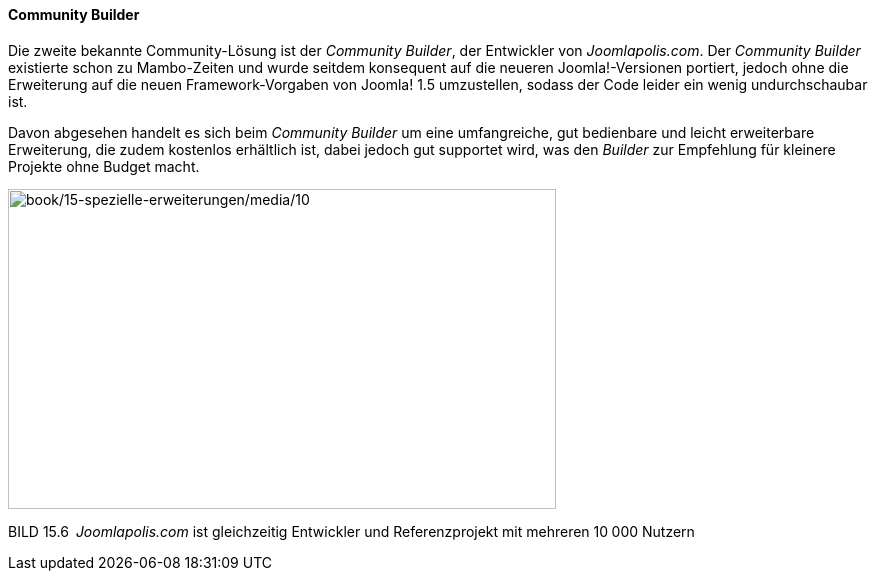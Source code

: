 ==== Community Builder

Die zweite bekannte Community-Lösung ist der _Community Builder_, der
Entwickler von _Joomlapolis.com_. Der _Community Builder_ existierte
schon zu Mambo-Zeiten und wurde seitdem konsequent auf die neueren
Joomla!-Versionen portiert, jedoch ohne die Erweiterung auf die neuen
Framework-Vorgaben von Joomla! 1.5 umzustellen, sodass der Code leider
ein wenig undurchschaubar ist.

Davon abgesehen handelt es sich beim _Community Builder_ um eine
umfangreiche, gut bedienbare und leicht erweiterbare Erweiterung, die
zudem kostenlos erhältlich ist, dabei jedoch gut supportet wird, was den
_Builder_ zur Empfehlung für kleinere Projekte ohne Budget macht.

image:book/15-spezielle-erweiterungen/media/10.png[book/15-spezielle-erweiterungen/media/10,width=548,height=320]

BILD 15.6 _Joomlapolis.com_ ist gleichzeitig Entwickler und
Referenzprojekt mit mehreren 10 000 Nutzern
